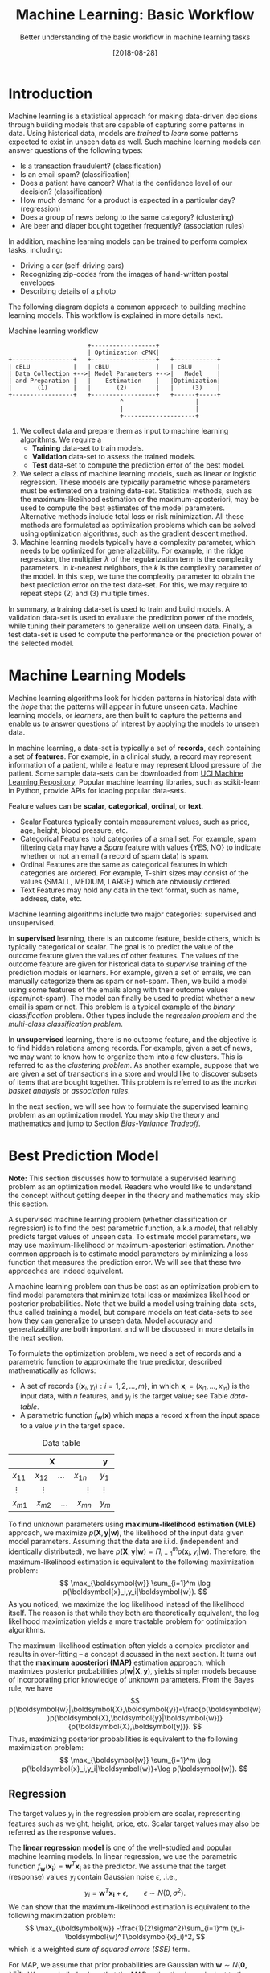 #+BLOG: eissanematollahi
#+POSTID: 439
#+ORG2BLOG:
#+DATE: [2018-08-28]
#+OPTIONS: toc:t num:nil todo:nil pri:nil tags:nil ^:nil ':t
#+CATEGORY: Machine Learning
#+TAGS: Machine Learning, Statistics, Prediction, Classification, Regression, Optimization, Bias-Variance Tradeoff, Suppervised Learning, Unsupervised Learning, Cross-Validation, Maximum Likelihood Estimation, Maximum Aposteriori 
#+DESCRIPTION:
#+TITLE: Machine Learning: Basic Workflow
#+SUBTITLE: Better understanding of the basic workflow in machine learning tasks

* Introduction
Machine learning is a statistical approach for making data-driven decisions through building models that are capable of capturing some patterns in data. Using historical data, models are /trained/ to /learn/ some patterns expected to exist in unseen data as well. Such machine learning models can answer questions of the following types:
+ Is a transaction fraudulent? (classification)
+ Is an email spam? (classification)
+ Does a patient have cancer? What is the confidence level of our decision? (classification)
+ How much demand for a product is expected in a particular day? (regression)
+ Does a group of news belong to the same category? (clustering)
+ Are beer and diaper bought together frequently? (association rules)
In addition, machine learning models can be trained to perform complex tasks, including:
+ Driving a car (self-driving cars)
+ Recognizing zip-codes from the images of hand-written postal envelopes
+ Describing details of a photo

The following diagram depicts a common approach to building machine learning models. This workflow is explained in more details next.

#+caption: Machine learning workflow
#+BEGIN_SRC ditaa :file images/machine-learning-workflow.png :cmdline -r
                      +------------------+
                      | Optimization cPNK|
+-----------------+   +------------------+   +------------+
| cBLU            |   | cBLU             |   | cBLU       |
| Data Collection +-->| Model Parameters +-->|   Model    |
| and Preparation |   |    Estimation    |   |Optimization|
|       (1)       |   |       (2)        |   |     (3)    |
+-----------------+   +------------------+   +------+-----+
                               ^                    |
                               |                    |
                               +--------------------+
#+END_SRC

1. We collect data and prepare them as input to machine learning algorithms. We require a
   + *Training* data-set to train models.
   + *Validation* data-set to assess the trained models.
   + *Test* data-set to compute the prediction error of the best model.
2. We select a class of machine learning models, such as linear or logistic regression. These models are typically parametric whose parameters must be estimated on a training data-set. Statistical methods, such as the maximum-likelihood estimation or the maximum-aposteriori, may be used to compute the best estimates of the model parameters. Alternative methods include total loss or risk minimization. All these methods are formulated as optimization problems which can be solved using optimization algorithms, such as the gradient descent method.
3. Machine learning models typically have a complexity parameter, which needs to be optimized for generalizability. For example, in the ridge regression, the multiplier \(\lambda\) of the regularization term is the complexity parameters. In \(k\)-nearest neighbors, the \(k\) is the complexity parameter of the model. In this step, we tune the complexity parameter to obtain the best prediction error on the test data-set. For this, we may require to repeat steps (2) and (3) multiple times.  

In summary, a training data-set is used to train and build models. A validation data-set is used to evaluate the prediction power of the models, while tuning their parameters to generalize well on unseen data. Finally, a test data-set is used to compute the performance or the prediction power of the selected model.

* Machine Learning Models
Machine learning algorithms look for hidden patterns in historical data with the /hope/ that the patterns will appear in future unseen data. Machine learning models, or /learners/, are then built to capture the patterns and enable us to answer questions of interest by applying the models to unseen data. 

In machine learning, a data-set is typically a set of *records*, each containing a set of *features*. For example, in a clinical study, a record may represent information of a patient, while a feature may represent blood pressure of the patient. Some sample data-sets can be downloaded from [[https://archive.ics.uci.edu/ml/index.php][UCI Machine Learning Repository]]. Popular machine learning libraries, such as scikit-learn in Python, provide APIs for loading popular data-sets.

Feature values can be *scalar*, *categorical*, *ordinal*, or *text*. 
+ Scalar Features typically contain measurement values, such as price, age, height, blood pressure, etc.
+ Categorical Features hold categories of a small set. For example, spam filtering data may have a /Spam/ feature with values {YES, NO} to indicate whether or not an email (a record of spam data) is spam.
+ Ordinal Features are the same as categorical features in which categories are ordered. For example, T-shirt sizes may consist of the values {SMALL, MEDIUM, LARGE} which are obviously ordered.
+ Text Features may hold any data in the text format, such as name, address, date, etc.

Machine learning algorithms include two major categories: supervised and unsupervised.

In *supervised* learning, there is an outcome feature, beside others, which is typically categorical or scalar. The goal is to predict the value of the outcome feature given the values of other features. The values of the outcome feature are given for historical data to /supervise/ training of the prediction models or learners. For example, given a set of emails, we can manually categorize them as spam or not-spam. Then, we build a model using some features of the emails along with their outcome values (spam/not-spam). The model can finally be used to predict whether a new email is spam or not. This problem is a typical example of the /binary classification/ problem. Other types include the /regression problem/ and the /multi-class classification problem/.

In *unsupervised* learning, there is no outcome feature, and the objective is to find hidden relations among records. For example, given a set of news, we may want to know how to organize them into a few clusters. This is referred to as the /clustering problem/. As another example, suppose that we are given a set of transactions in a store and would like to discover subsets of items that are bought together. This problem is referred to as the /market basket analysis/ or /association rules/.

In the next section, we will see how to formulate the supervised learning problem as an optimization model. You may skip the theory and mathematics and jump to Section [[Bias-Variance Tradeoff][Bias-Variance Tradeoff]].

* Best Prediction Model

*Note:* This section discusses how to formulate a supervised learning problem as an optimization model. Readers who would like to understand the concept without getting deeper in the theory and mathematics may skip this section.

A supervised machine learning problem (whether classification or regression) is to find the best parametric function, a.k.a /model/, that reliably predicts target values of unseen data. To estimate model parameters, we may use maximum-likelihood or maximum-aposteriori estimation. Another common approach is to estimate model parameters by minimizing a loss function that measures the prediction error. We will see that these two approaches are indeed equivalent.

A machine learning problem can thus be cast as an optimization problem to find model parameters that minimize total loss or maximizes likelihood or posterior probabilities. Note that we build a model using training data-sets, thus called training a model, but compare models on test data-sets to see how they can generalize to unseen data. Model accuracy and generalizability are both important and will be discussed in more details in the next section.

To formulate the optimization problem, we need a set of records and a parametric function to approximate the true predictor, described mathematically as follows:
+ A set of records \(\{(\boldsymbol{x}_i, y_i): i=1,2,\ldots,m\}\), in which \(\boldsymbol{x}_i=(x_{i1},\ldots,x_{in})\) is the input data, with \(n\) features, and \(y_i\) is the target value; see Table [[data-table]].
+ A parametric function \(f_\boldsymbol{w}(\boldsymbol{x})\) which maps a record \(\boldsymbol{x}\) from the input space to a value \(y\) in the target space. 

#+caption: Data table
#+name: data-table
| \(\boldsymbol{X}\)                             | \(\boldsymbol{y}\) |
|------------------------------------------------+--------------------|
| \(x_{11}\quad x_{12}\quad \dots \quad x_{1n}\) | \(y_1\)            |
| \(\vdots\quad\quad \vdots\qquad\qquad \vdots\) | \(\vdots\)         |
| \(x_{m1}\quad x_{m2}\quad \dots \quad x_{mn}\) | \(y_m\)            |

To find unknown parameters using *maximum-likelihood estimation (MLE)* approach, we maximize \(p(\boldsymbol{X},\boldsymbol{y}|\boldsymbol{w})\), the likelihood of the input data given model parameters. Assuming that the data are i.i.d. (independent and identically distributed), we have \(p(\boldsymbol{X},\boldsymbol{y}|\boldsymbol{w})=\Pi_{i=1}^m p(\boldsymbol{x}_i,y_i|\boldsymbol{w})\). Therefore, the maximum-likelihood estimation is equivalent to the following maximization problem:
\[
  \max_{\boldsymbol{w}} \sum_{i=1}^m \log p(\boldsymbol{x}_i,y_i|\boldsymbol{w}).
\]
As you noticed, we maximize the log likelihood instead of the likelihood itself. The reason is that while they both are theoretically equivalent, the log likelihood maximization yields a more tractable problem for optimization algorithms. 

The maximum-likelihood estimation often yields a complex predictor and results in over-fitting -- a concept discussed in the next section. It turns out that the *maximum aposteriori (MAP)* estimation approach, which maximizes posterior probabilities \(p(\boldsymbol{w}|\boldsymbol{X},\boldsymbol{y})\), yields simpler models because of incorporating prior knowledge of unknown parameters. From the Bayes rule, we have
\[
p(\boldsymbol{w}|\boldsymbol{X},\boldsymbol{y})=\frac{p(\boldsymbol{w})p(\boldsymbol{X},\boldsymbol{y}|\boldsymbol{w})}{p(\boldsymbol{X},\boldsymbol{y})}.
\]
Thus, maximizing posterior probabilities is equivalent to the following maximization problem:
\[ 
  \max_{\boldsymbol{w}} \sum_{i=1}^m \log p(\boldsymbol{x}_i,y_i|\boldsymbol{w})+\log p(\boldsymbol{w}).
\]

** Regression
The target values \(y_i\) in the regression problem are scalar, representing features such as weight, height, price, etc. Scalar target values may also be referred as the response values.

The *linear regression model* is one of the well-studied and popular machine learning models. In linear regression, we use the parametric function \(f_\boldsymbol{w}(\boldsymbol{x_i})=\boldsymbol{w}^T\boldsymbol{x_i}\) as the predictor. We assume that the target (response) values \(y_i\) contain Gaussian noise \(\epsilon\), .i.e.,
\[
  y_i = \boldsymbol{w}^T\boldsymbol{x_i} + \epsilon,\qquad \epsilon \sim N(0,\sigma^2).
\]
We can show that the maximum-likelihood estimation is equivalent to the following maximization problem:
\[
  \max_{\boldsymbol{w}} -\frac{1}{2\sigma^2}\sum_{i=1}^m (y_i-\boldsymbol{w}^T\boldsymbol{x}_i)^2,
\]
which is a weighted /sum of squared errors (SSE)/ term.

For MAP, we assume that prior probabilities are Gaussian with \(\boldsymbol{w}\sim N(\boldsymbol{0}, \lambda^{-1}\boldsymbol{I})\). We can similarly show that the MAP estimation is equivalent to the following maximization problem:
\[
  \max_{\boldsymbol{w}} -\frac{1}{2\sigma^2}\sum_{i=1}^m (y_i-\boldsymbol{w}^T\boldsymbol{x}_i)^2 - \frac{\lambda}{2}\|\boldsymbol{w}\|_2^2,
\]
whose objective function is known as the /Ridge Regression/ model. The second (regularization) term guarantees that the parameters of the predictor are small enough to yield a simple model.

The regression task is to first find \(\boldsymbol{w}\) that maximizes posterior probabilities. Then, use the predictor \(f_\boldsymbol{w}(\boldsymbol{x_i})=\boldsymbol{w}^T\boldsymbol{x_i}\) to estimate target (response) values of unseen input data.

Although there is a closed form solution for the maximization problem, it is efficient to use iterative methods such as the /gradient descent/ algorithm.

** Classification
In classification, target values are categorical and taken from a finite set of categories. The number of categories must be at least two. Classification problems with two categories are referred to as the binary classification problems. Most classification algorithm are developed for the binary case, since multi-class classification problems can be converted to a series of binary classification problems. 

The *generalized linear model (GLM)* extends the linear regression by applying a /link function/ to the response values. Thus, the predictor of the GLM is given by \(f_\boldsymbol{w}(\boldsymbol{x}_i)=g(\boldsymbol{w}^T\boldsymbol{x}_i)\), where \(g\) is the link function. Unlike the linear regression, which is not suitable for the classification problems, we can use GLM with proper link functions for classification tasks. 

The *logistic regression model*, which is widely used for the binary classification task, is an example of GLM, with /sigmoid/ function \(g(z)=1/(1+e^{-z})\) as its link function. Consider the binary classification problem and, without loss of generality, assume that \(y_i\in\{-1,1\}\). Thus, the predictor in the logistic regression is  
\begin{align*}
  f_\boldsymbol{w}(\boldsymbol{x}_i)=\frac{1}{1+e^{-\boldsymbol{w}^T\boldsymbol{x}_i}},
\end{align*}
whose value is interpreted as the probability of having \(y_i=1\) given \(\boldsymbol{x}_i\). In other words, we have
\begin{align*}
p(y_i=y|\boldsymbol{x}_i) &= \frac{1}{1+e^{-y\boldsymbol{w}^T\boldsymbol{x}_i}},\qquad y\in\{-1,1\}.
\end{align*}
We observe that the Bernoulli model can describe the outcome of the target value with the latter probabilities. Thus, assuming that the records are i.i.d., we can show that the maximum-aposteriori estimation of \(\boldsymbol{w}\) can be obtained by solving the following optimization problem:
\[
\max_{\boldsymbol{w}} -\sum_{i=1}^m \log(1+e^{-y_i\boldsymbol{w}^T\boldsymbol{x}_i}) -\frac{\lambda}{2}\|\boldsymbol{w}\|_2^2.
\]
As noted previously, the gradient descent algorithm can be used to solve the latter optimization problem and obtain the unknown vector \(\boldsymbol{w},\) which defines the predictor model. The predictor can then be used to compute the posterior probabilities of unseen records. Of course, label \(y\) of an unseen record \(\boldsymbol{x}\) can be easily computed from its posterior probabilities:
\[
  y(x)=\begin{cases}
          1\quad f_\boldsymbol{w}(\boldsymbol{x}) \ge 0.5,\\
          0\quad \text{otherwise.}
         \end{cases}
\] 

** Summary
In summary, we saw that machine learning problems can be cast as optimization models. To formulate the optimization model, we need a set of records (training data-set), a parametric function (model), and a measure to find best model parameters. For example, likelihood of data given parameters may be maximized to yield maximum-likelihood estimation (MLE) of the model parameters. Alternatively, posterior probabilities may be maximized to yield maximum-aposteriori (MAP) estimation of the parameters. The latter yields an optimization problem which yields models whose complexity can be adjusted by a parameter \(\lambda\).
 
As the model complexity increases, the prediction error on training data-sets is expected to decrease. Although very accurate on training data-sets, highly complex models are not generalizable to unseen data. Thus, there is a tradeoff between accuracy and generalizability of a model. In the next section, we will learn more about this tradeoff and characteristics of a good model.

* <<Bias-Variance Tradeoff>> Bias-Variance Tradeoff
As we discussed in the previous section, the prediction error on training data-sets is not enough to assess the goodness of a model. A good model needs to be generalizable to unseen data as well. It can be shown that the expected error of a model is composed of three terms: /bias/, /variance/, and an irreducible error term; consult with [[https://web.stanford.edu/~hastie/ElemStatLearn/][The Elements of Statistical Learning]] for the proof and detailed discussion.

Bias is an error term that measures the *accuracy* of a model. High bias means that the model does not really capture hidden patterns in the data. This is referred to as *under-fitting*. We ideally want a low bias model; but how low the bias should be? Models with a very low bias tend to capture the noise in the training data-set, resulting in an *over-fitted* model. Therefore, the bias itself as a measure is not enough for building a good model; we need another measure.

The variance is an error term that measures the *consistency* of a model. Over-fitted models usually have high variance. A high variance indicates that the model is not generalizable to unseen data.

Ideally, we want a model that captures hidden patterns in the training data-set (low bias) and generalizes well to unseen data (low variance). Thus, we need to minimize both bias and variance, simultaneously. As shown in Figure [[fig:bias-variance-tradeoff]], a simple model usually has a high bias; such a model is under-fitted, regardless of having low or high variance. Assuming that we have enough training data-set, increasing model complexity will cause the bias and variance to decrease until a point where the variance will begin to grow. That point defines a model with optimal complexity that minimizes both bias and variance, simultaneously.

#+caption: Bias-variance tradeoff in machine learning. A simple model yields high bias (low accuracy) on both training and test data-sets. A complex model, on the other hand, yields high variance (low consistency) as it captures noise in the training data-set, too.
#+name: fig:bias-variance-tradeoff
[[./images/bias-variance-tradeoff.png]]

In summary, we have the following four cases, as depicted in Figure [[fig:bias-varaince-dart]]:
+ High bias, high variance: The model is both inaccurate and inconsistent: under-fitted model. Typically, this occurs when there is no enough training data. To avoid this case, we simply collect more data.
+ High bias, low variance: The model is consistently inaccurate: under-fitted model.
+ Low bias, high variance: The model is accurate but inconsistent: over-fitted model.
+ Low bias, low variance: The model is both accurate and consistent: well-fitted model.

#+caption: Bias-variance variation. A good model has both low bias and low variance. High bias indicates that the model in under-fitted, and high variance signals that the model is over-fitted.
#+name: fig:bias-varaince-dart
[[./images/bias-variance-dart.jpg]]

So far we learned that a good model, trained on the training data-set, has a low prediction error on the test data-set. However, we cannot rely on one set of training and test data, as we may get lucky to obtain low prediction error on one test data-set. In other words, one set of data is not representative of the whole space of possible unseen data. 

One solution is to collect many sample data and repeat the process to compute prediction errors and combine them to obtain a good estimate of the true prediction error of the model. One way to combine the prediction errors is to take the average of them.

The problem with the latter solution is that we may not be able to collect many sets of data. Cross-validation technique, discussed in the next section, is a well-known approach to generate multiple sets of training and test data-sets from a single data-set.

* Cross-Validation
One of the most widely-used methods to estimate the prediction error of a machine learning algorithm is the /\(K\)-fold cross-validation/. This method partitions data into \(K\) parts and generates \(K\) pairs of training-test data-sets as follows: for each \(k\in\{1,2,\ldots,K\}\), the \(k\)-th part in Set \(k\) is the test data-set, while the rest forms the training data-set. Typical values of \(K\) are 5 and 10. A 5-fold cross-validation data-partitioning is depicted in the following diagram.

#+caption: 5-fold cross-validation
#+BEGIN_SRC ditaa :file images/cross-validation.png :cmdline -r
   Fold 1        Fold 2        Fold 3        Fold 4        Fold 5
+----------+  +----------+  +----------+  +----------+  +----------+
|cPNK      |  |cBLU      |  |cBLU      |  |cBLU      |  |cBLU      |
|   Test   |  | Training |  | Training |  | Training |  | Training |
|          |  |          |  |          |  |          |  |          |
+----------+  +----------+  +----------+  +----------+  +----------+
|cBLU      |  |cPNK      |  |cBLU      |  |cBLU      |  |cBLU      |
| Training |  |   Test   |  | Training |  | Training |  | Training |
|          |  |          |  |          |  |          |  |          |
+----------+  +----------+  +----------+  +----------+  +----------+
|cBLU      |  |cBLU      |  |cPNK      |  |cBLU      |  |cBLU      |
| Training |  | Training |  |   Test   |  | Training |  | Training |
|          |  |          |  |          |  |          |  |          |
+----------+  +----------+  +----------+  +----------+  +----------+
|cBLU      |  |cBLU      |  |cBLU      |  |cPNK      |  |cBLU      |
| Training |  | Training |  | Training |  |   Test   |  | Training |
|          |  |          |  |          |  |          |  |          |
+----------+  +----------+  +----------+  +----------+  +----------+  
|cBLU      |  |cBLU      |  |cBLU      |  |cBLU      |  |cPNK      |
| Training |  | Training |  | Training |  | Training |  |   Test   |
|          |  |          |  |          |  |          |  |          |
+----------+  +----------+  +----------+  +----------+  +----------+  
#+END_SRC

After generating \(K\) sets of data, we build models on the training data-sets and compute the prediction errors on the test data-sets. The prediction error of a machine learning algorithm is then computed by combining all the computed prediction errors. For example, we can compute the average of the computed errors as the ultimate prediction error.

A popular version of the cross-validation method is the *leave-one-out* approach. In this approach, we choose \(K=m\), the number of records in the training data-set. Therefore, in each fold, there is only one record for the test data-set, while the rest of the records are used for training the model.

*Note 1:* Stratified sampling may be employed in partitioning of the \(K\)-fold cross-validation technique for proportional distribution of the records into \(K\) parts. 

*Note 2:* The cross-validation method is not used for model building; its purpose is to obtain more accurate estimate of the prediction error of a given model.

* To-do List :noexport:
+ how to reduce bias and variance
+ measuring models: ROC, etc.
+ cross validation: how to choose K

# images/machine-learning-workflow.png https://eissanematollahi.com/wp-content/uploads/2018/08/machine-learning-workflow-2.png
# ./images/bias-variance-tradeoff.png https://eissanematollahi.com/wp-content/uploads/2018/08/bias-variance-tradeoff-1.png
# ./images/bias-variance-dart.jpg https://eissanematollahi.com/wp-content/uploads/2018/08/bias-variance-dart-1.jpg
# images/cross-validation.png https://eissanematollahi.com/wp-content/uploads/2018/08/cross-validation-2.png
